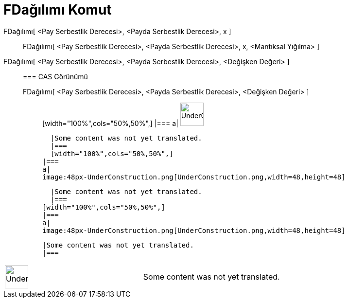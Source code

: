 = FDağılımı Komut
:page-en: commands/FDistribution
ifdef::env-github[:imagesdir: /tr/modules/ROOT/assets/images]

FDağılımı[ <Pay Serbestlik Derecesi>, <Payda Serbestlik Derecesi>, x ]::
  FDağılımı[ <Pay Serbestlik Derecesi>, <Payda Serbestlik Derecesi>, x, <Mantıksal Yığılma> ];;
    FDağılımı[ <Pay Serbestlik Derecesi>, <Payda Serbestlik Derecesi>, <Değişken Değeri> ]::
      === CAS Görünümü
          FDağılımı[ <Pay Serbestlik Derecesi>, <Payda Serbestlik Derecesi>, <Değişken Değeri> ];;
          [width="100%",cols="50%,50%",]
      |===
      a|
      image:48px-UnderConstruction.png[UnderConstruction.png,width=48,height=48]

      |Some content was not yet translated.
      |===
      [width="100%",cols="50%,50%",]
    |===
    a|
    image:48px-UnderConstruction.png[UnderConstruction.png,width=48,height=48]

    |Some content was not yet translated.
    |===
  [width="100%",cols="50%,50%",]
  |===
  a|
  image:48px-UnderConstruction.png[UnderConstruction.png,width=48,height=48]

  |Some content was not yet translated.
  |===

[width="100%",cols="50%,50%",]
|===
a|
image:48px-UnderConstruction.png[UnderConstruction.png,width=48,height=48]

|Some content was not yet translated.
|===
